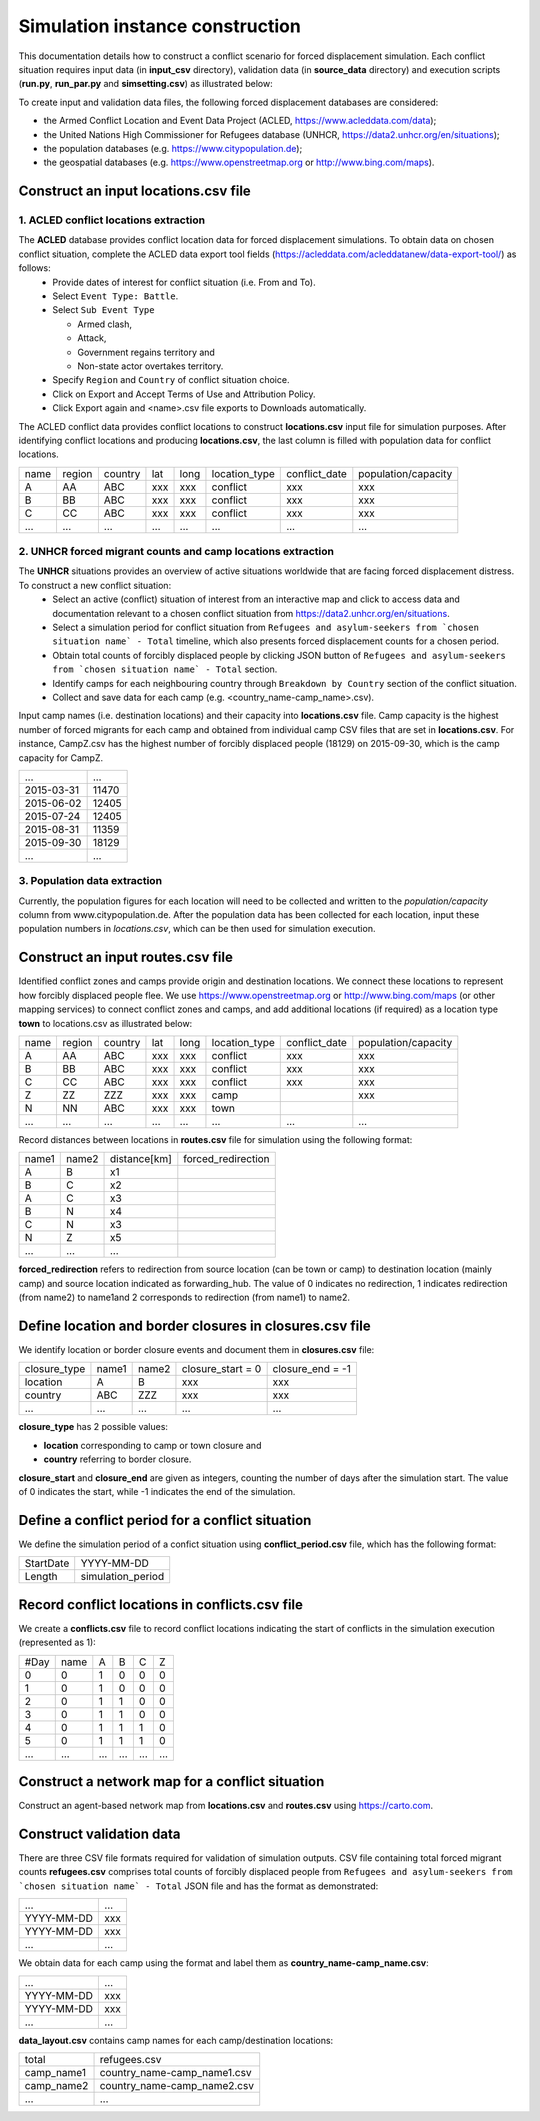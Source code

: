 .. _construction:

Simulation instance construction
================================

This documentation details how to construct a conflict scenario for forced displacement simulation. Each conflict situation requires input data (in **input_csv** directory), validation data (in **source_data** directory) and execution scripts (**run.py**, **run_par.py** and **simsetting.csv**) as illustrated below:

.. image:: ../images/config_template.png
   :width: 400
   :align: center


To create input and validation data files, the following forced displacement databases are considered:

- the Armed Conflict Location and Event Data Project (ACLED, https://www.acleddata.com/data);
- the United Nations High Commissioner for Refugees database (UNHCR, https://data2.unhcr.org/en/situations);
- the population databases (e.g. https://www.citypopulation.de);
- the geospatial databases (e.g. https://www.openstreetmap.org or http://www.bing.com/maps).

  
Construct an input **locations.csv** file
--------------------------------------------

1. ACLED conflict locations extraction
~~~~~~~~~~~~~~~~~~~~~~~~~~~~~~~~~~~

The **ACLED** database provides conflict location data for forced displacement simulations. To obtain data on chosen conflict situation, complete the ACLED data export tool fields (https://acleddata.com/acleddatanew/data-export-tool/) as follows:
  - Provide dates of interest for conflict situation (i.e. From and To).
  - Select ``Event Type: Battle``.
  - Select ``Sub Event Type``
  
    - Armed clash, 
    - Attack, 
    - Government regains territory and 
    - Non-state actor overtakes territory.
    
  - Specify ``Region`` and ``Country`` of conflict situation choice.
  - Click on Export and Accept Terms of Use and Attribution Policy.
  - Click Export again and <name>.csv file exports to Downloads automatically.


The ACLED conflict data provides conflict locations to construct **locations.csv** input file for simulation purposes. After identifying conflict locations and producing **locations.csv**, the last column is filled with population data for conflict locations.

=====  =======  ========  ====  =====  ==============  ==============  ====================
name   region   country   lat   long   location_type   conflict_date   population/capacity 
-----  -------  --------  ----  -----  --------------  --------------  --------------------
 A       AA       ABC     xxx    xxx      conflict          xxx                xxx        
 B       BB       ABC     xxx    xxx      conflict          xxx                xxx          
 C       CC       ABC     xxx    xxx      conflict          xxx                xxx              
...      ...      ...     ...    ...         ...            ...                ...          
=====  =======  ========  ====  =====  ==============  ==============  ====================


2. UNHCR forced migrant counts and camp locations extraction
~~~~~~~~~~~~~~~~~~~~~~~~~~~~~~~~~~~~~~~~~~~~~~~~~~~~~~~~~

The **UNHCR** situations provides an overview of active situations worldwide that are facing forced displacement distress. To construct a new conflict situation:
  - Select an active (conflict) situation of interest from an interactive map and click to access data and documentation      
    relevant to a chosen conflict situation from https://data2.unhcr.org/en/situations.
  - Select a simulation period for conflict situation from ``Refugees and asylum-seekers from `chosen situation name` -       
    Total`` timeline, which also presents forced displacement counts for a chosen period.
  - Obtain total counts of forcibly displaced people by clicking JSON button of ``Refugees and asylum-seekers from `chosen       
    situation name` - Total`` section. 
  - Identify camps for each neighbouring country through ``Breakdown by Country`` section of the conflict situation.
  - Collect and save data for each camp (e.g. <country_name-camp_name>.csv).

Input camp names (i.e. destination locations) and their capacity into **locations.csv** file. Camp capacity is the highest number of forced migrants for each camp and obtained from individual camp CSV files that are set in **locations.csv**. For instance, CampZ.csv has the highest number of forcibly displaced people (18129) on 2015-09-30, which is the camp capacity for CampZ.

===========  =======
...          ...
-----------  -------
2015-03-31   11470
2015-06-02   12405
2015-07-24   12405
2015-08-31   11359
2015-09-30   18129
...          ...
===========  =======

3. Population data extraction
~~~~~~~~~~~~~~~~~~~~~~~~~~
Currently, the population figures for each location will need to be collected and written to the `population/capacity` column from www.citypopulation.de. After the population data has been collected for each location, input these population numbers in `locations.csv`, which can be then used for simulation execution.


Construct an input **routes.csv** file
--------------------------------------

Identified conflict zones and camps provide origin and destination locations. We connect these locations to represent how forcibly displaced people flee. We use  https://www.openstreetmap.org or http://www.bing.com/maps (or other mapping services) to connect conflict zones and camps, and add additional locations (if required) as a location type **town** to locations.csv as illustrated below:

=====  =======  ========  ====  =====  ==============  ==============  ====================
name   region   country   lat   long   location_type   conflict_date   population/capacity 
-----  -------  --------  ----  -----  --------------  --------------  --------------------
 A       AA       ABC     xxx    xxx      conflict          xxx                xxx        
 B       BB       ABC     xxx    xxx      conflict          xxx                xxx          
 C       CC       ABC     xxx    xxx      conflict          xxx                xxx          
 Z       ZZ       ZZZ     xxx    xxx        camp                               xxx       
 N       NN       ABC     xxx    xxx        town                                         
...      ...      ...     ...    ...         ...            ...                ...          
=====  =======  ========  ====  =====  ==============  ==============  ====================

Record distances between locations in **routes.csv** file for simulation using the following format:

======  ======  =============  ===================
name1   name2   distance[km]   forced_redirection
------  ------  -------------  -------------------
 A        B      x1      
 B        C      x2          
 A        C      x3           
 B        N      x4   
 C        N      x3                              
 N        Z      x5
 ...     ...     ...            
======  ======  =============  ===================


**forced_redirection** refers to redirection from source location (can be town or camp) to destination location (mainly camp) and source location indicated as forwarding_hub. The value of 0 indicates no redirection, 1 indicates redirection (from name2) to name1and 2 corresponds to redirection (from name1) to name2.


Define location and border closures in **closures.csv** file
------------------------------------------------------------
We identify location or border closure events and document them in **closures.csv** file:

=============  ======  ======  ==================  =================
closure_type   name1   name2   closure_start = 0   closure_end = -1  
-------------  ------  ------  ------------------  -----------------
   location      A       B            xxx	                xxx        
   country      ABC     ZZZ           xxx	                xxx      
     ...        ...     ...           ...                 ...
=============  ======  ======  ==================  =================
      
**closure_type** has 2 possible values: 

- **location** corresponding to camp or town closure and 
- **country** referring to border closure. 

**closure_start** and **closure_end** are given as integers, counting the number of days after the simulation start. The value of 0 indicates the start, while -1 indicates the end of the simulation.


Define a conflict period for a conflict situation
-------------------------------------------------

We define the simulation period of a confict situation using **conflict_period.csv** file, which has the following format:

==========  ==================
StartDate   YYYY-MM-DD
----------  ------------------
Length      simulation_period 
==========  ==================


Record conflict locations in **conflicts.csv** file
---------------------------------------------------

We create a **conflicts.csv** file to record conflict locations indicating the start of conflicts in the simulation execution (represented as 1):

=====  =====  ====  ====  ====  ====
#Day   name    A     B     C     Z
-----  -----  ----  ----  ----  ----
0      0      1     0     0     0
1      0      1     0     0     0
2      0      1     1     0     0
3      0      1     1     0     0
4      0      1     1     1     0
5      0      1     1     1     0
...    ...    ...   ...   ...   ...
=====  =====  ====  ====  ====  ====

Construct a network map for a conflict situation
------------------------------------------------

Construct an agent-based network map from **locations.csv** and **routes.csv** using https://carto.com.

.. image:: ../images/network.png
   :width: 200
   :align: center


Construct validation data
-------------------------

There are three CSV file formats required for validation of simulation outputs. CSV file containing total forced migrant counts **refugees.csv** comprises total counts of forcibly displaced people from ``Refugees and asylum-seekers from `chosen situation name` - Total`` JSON file and has the format as demonstrated:

===========  ====
    ...      ...  
-----------  ---- 
YYYY-MM-DD   xxx  
YYYY-MM-DD   xxx  
    ...      ...  
===========  ====


We obtain data for each camp using the format and label them as **country_name-camp_name.csv**:

===========  ====
    ...      ...  
-----------  ---- 
YYYY-MM-DD   xxx  
YYYY-MM-DD   xxx  
    ...      ...  
===========  ====


**data_layout.csv** contains camp names for each camp/destination locations:

===========  ============================
total        refugees.csv          
-----------  ---------------------------- 
camp_name1   country_name-camp_name1.csv  
camp_name2   country_name-camp_name2.csv  
...                     ...              
===========  ============================

